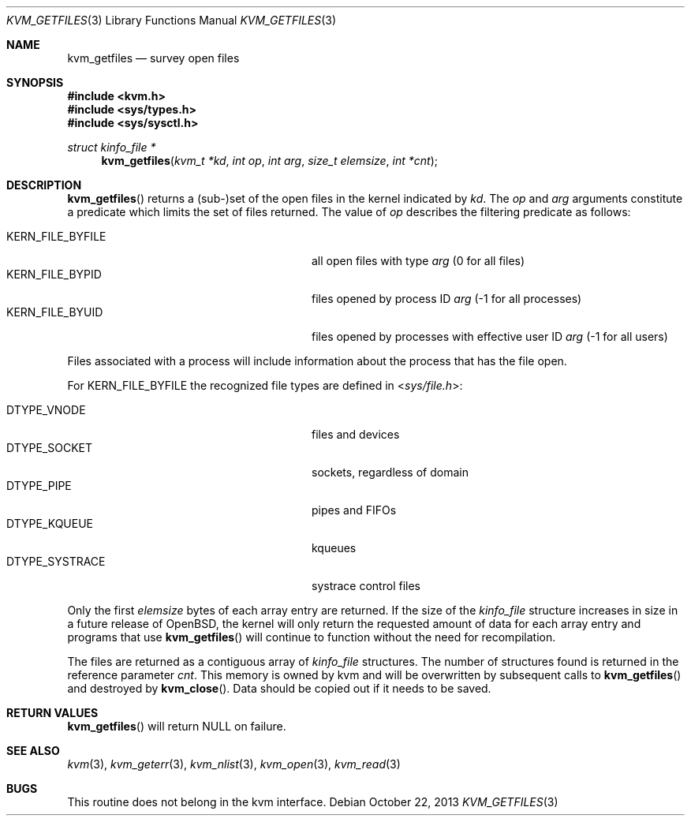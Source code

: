 .\"	$OpenBSD: kvm_getfiles.3,v 1.16 2013/10/22 16:40:27 guenther Exp $
.\"	$NetBSD: kvm_getfiles.3,v 1.3 1996/03/18 22:33:23 thorpej Exp $
.\"
.\" Copyright (c) 1992, 1993
.\"	The Regents of the University of California.  All rights reserved.
.\"
.\" This code is derived from software developed by the Computer Systems
.\" Engineering group at Lawrence Berkeley Laboratory under DARPA contract
.\" BG 91-66 and contributed to Berkeley.
.\"
.\" Redistribution and use in source and binary forms, with or without
.\" modification, are permitted provided that the following conditions
.\" are met:
.\" 1. Redistributions of source code must retain the above copyright
.\"    notice, this list of conditions and the following disclaimer.
.\" 2. Redistributions in binary form must reproduce the above copyright
.\"    notice, this list of conditions and the following disclaimer in the
.\"    documentation and/or other materials provided with the distribution.
.\" 3. Neither the name of the University nor the names of its contributors
.\"    may be used to endorse or promote products derived from this software
.\"    without specific prior written permission.
.\"
.\" THIS SOFTWARE IS PROVIDED BY THE REGENTS AND CONTRIBUTORS ``AS IS'' AND
.\" ANY EXPRESS OR IMPLIED WARRANTIES, INCLUDING, BUT NOT LIMITED TO, THE
.\" IMPLIED WARRANTIES OF MERCHANTABILITY AND FITNESS FOR A PARTICULAR PURPOSE
.\" ARE DISCLAIMED.  IN NO EVENT SHALL THE REGENTS OR CONTRIBUTORS BE LIABLE
.\" FOR ANY DIRECT, INDIRECT, INCIDENTAL, SPECIAL, EXEMPLARY, OR CONSEQUENTIAL
.\" DAMAGES (INCLUDING, BUT NOT LIMITED TO, PROCUREMENT OF SUBSTITUTE GOODS
.\" OR SERVICES; LOSS OF USE, DATA, OR PROFITS; OR BUSINESS INTERRUPTION)
.\" HOWEVER CAUSED AND ON ANY THEORY OF LIABILITY, WHETHER IN CONTRACT, STRICT
.\" LIABILITY, OR TORT (INCLUDING NEGLIGENCE OR OTHERWISE) ARISING IN ANY WAY
.\" OUT OF THE USE OF THIS SOFTWARE, EVEN IF ADVISED OF THE POSSIBILITY OF
.\" SUCH DAMAGE.
.\"
.\"     @(#)kvm_getfiles.3	8.2 (Berkeley) 4/19/94
.\"
.Dd $Mdocdate: October 22 2013 $
.Dt KVM_GETFILES 3
.Os
.Sh NAME
.Nm kvm_getfiles
.Nd survey open files
.Sh SYNOPSIS
.In kvm.h
.In sys/types.h
.In sys/sysctl.h
.Ft struct kinfo_file *
.Fn kvm_getfiles "kvm_t *kd" "int op" "int arg" "size_t elemsize" "int *cnt"
.Sh DESCRIPTION
.Fn kvm_getfiles
returns a (sub-)set of the open files in the kernel indicated by
.Fa kd .
The
.Fa op
and
.Fa arg
arguments constitute a predicate which limits the set of files
returned.
The value of
.Fa op
describes the filtering predicate as follows:
.Pp
.Bl -tag -width 20n -offset indent -compact
.It Dv KERN_FILE_BYFILE
all open files with type
.Fa arg
(0 for all files)
.It Dv KERN_FILE_BYPID
files opened by process ID
.Fa arg
(\-1 for all processes)
.It Dv KERN_FILE_BYUID
files opened by processes with effective user ID
.Fa arg
(\-1 for all users)
.El
.Pp
Files associated with a process will include information about
the process that has the file open.
.Pp
For
.Dv KERN_FILE_BYFILE
the recognized file types are defined in
.In sys/file.h :
.Pp
.Bl -tag -width 20n -offset indent -compact
.It Dv DTYPE_VNODE
files and devices
.It Dv DTYPE_SOCKET
sockets, regardless of domain
.It Dv DTYPE_PIPE
pipes and FIFOs
.It Dv DTYPE_KQUEUE
kqueues
.It Dv DTYPE_SYSTRACE
systrace control files
.El
.Pp
Only the first
.Fa elemsize
bytes of each array entry are returned.
If the size of the
.Vt kinfo_file
structure increases in size in a future release of
.Ox ,
the kernel will only return the requested amount of data for
each array entry and programs that use
.Fn kvm_getfiles
will continue to function without the need for recompilation.
.Pp
The files are returned as a contiguous array of
.Vt kinfo_file
structures.
The number of structures found is returned in the reference parameter
.Fa cnt .
This memory is owned by kvm and will be overwritten by subsequent calls to
.Fn kvm_getfiles
and destroyed by
.Fn kvm_close .
Data should be copied out if it needs to be saved.
.Sh RETURN VALUES
.Fn kvm_getfiles
will return
.Dv NULL
on failure.
.Sh SEE ALSO
.Xr kvm 3 ,
.Xr kvm_geterr 3 ,
.Xr kvm_nlist 3 ,
.Xr kvm_open 3 ,
.Xr kvm_read 3
.Sh BUGS
This routine does not belong in the kvm interface.
